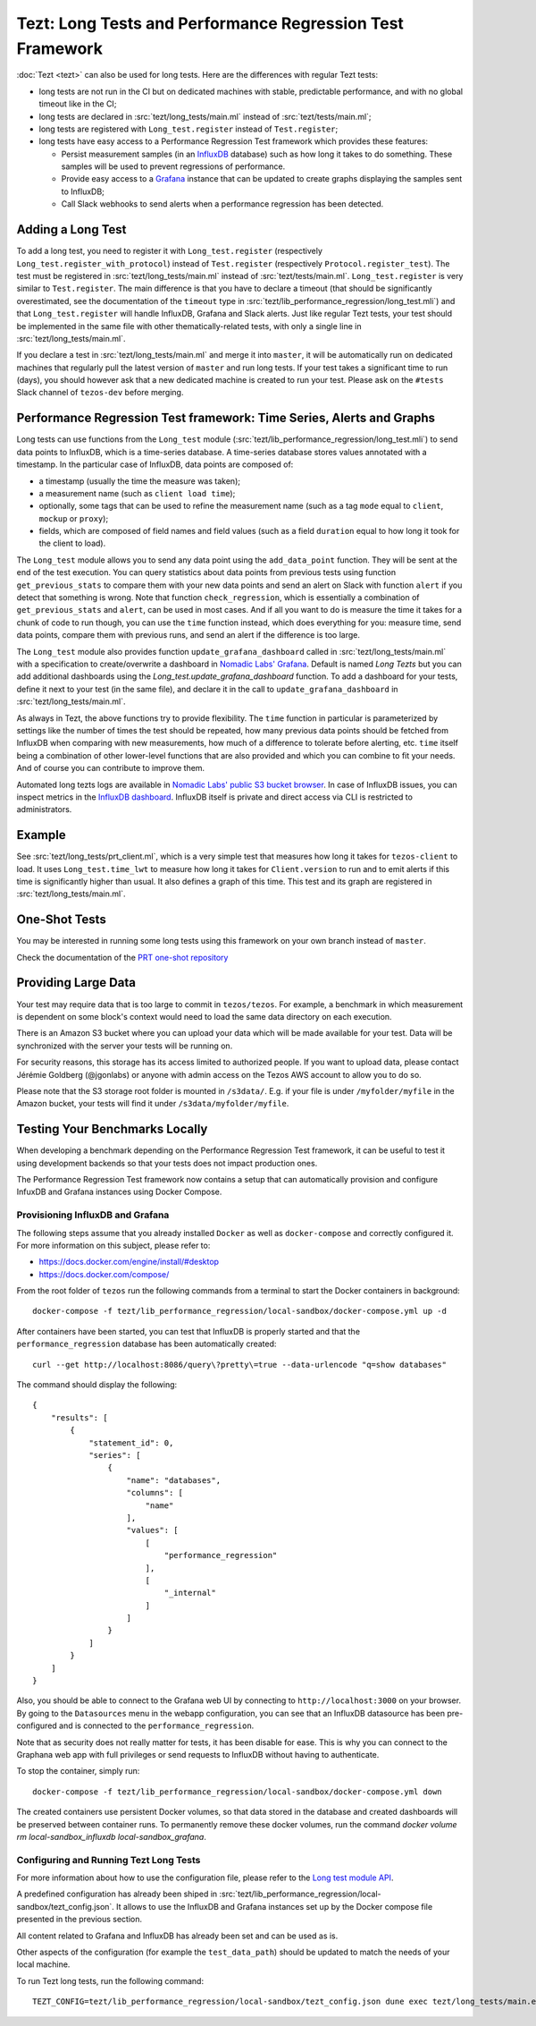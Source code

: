 Tezt: Long Tests and Performance Regression Test Framework
============================================================

:doc:`Tezt <tezt>` can also be used for long tests.
Here are the differences with regular Tezt tests:

- long tests are not run in the CI but on dedicated machines with
  stable, predictable performance, and with no global timeout like in
  the CI;
- long tests are declared in :src:`tezt/long_tests/main.ml` instead of
  :src:`tezt/tests/main.ml`;
- long tests are registered with ``Long_test.register`` instead
  of ``Test.register``;
- long tests have easy access to a Performance Regression Test framework
  which provides these features:

  - Persist measurement samples (in an `InfluxDB <https://github.com/influxdata/influxdb>`_ database) such as how long it takes
    to do something. These samples will be used to prevent regressions of
    performance.
  - Provide easy access to a `Grafana <https://github.com/grafana/grafana>`_ instance that can be updated to
    create graphs displaying the samples sent to InfluxDB;
  - Call Slack webhooks to send alerts when a performance regression has
    been detected.

Adding a Long Test
------------------

To add a long test, you need to register it with
``Long_test.register`` (respectively
``Long_test.register_with_protocol``) instead of ``Test.register``
(respectively ``Protocol.register_test``). The test must be registered
in :src:`tezt/long_tests/main.ml` instead of
:src:`tezt/tests/main.ml`. ``Long_test.register`` is very similar to
``Test.register``. The main difference is that you have to declare a
timeout (that should be significantly overestimated, see the
documentation of the ``timeout`` type in
:src:`tezt/lib_performance_regression/long_test.mli`) and that ``Long_test.register``
will handle InfluxDB, Grafana and Slack alerts.  Just like regular
Tezt tests, your test should be implemented in the same file with other
thematically-related tests, with only a single line in
:src:`tezt/long_tests/main.ml`.

If you declare a test in :src:`tezt/long_tests/main.ml` and merge it
into ``master``, it will be automatically run on dedicated machines
that regularly pull the latest version of ``master`` and run long
tests. If your test takes a significant time to run (days), you should
however ask that a new dedicated machine is created to run your test.
Please ask on the ``#tests`` Slack channel of ``tezos-dev`` before
merging.

.. _performance_regression_test_fw:

Performance Regression Test framework: Time Series, Alerts and Graphs
---------------------------------------------------------------------

Long tests can use functions from the ``Long_test`` module
(:src:`tezt/lib_performance_regression/long_test.mli`) to send data points to InfluxDB,
which is a time-series database. A time-series database stores values
annotated with a timestamp. In the particular case of InfluxDB,
data points are composed of:

- a timestamp (usually the time the measure was taken);
- a measurement name (such as ``client load time``);
- optionally, some tags that can be used to refine the measurement
  name (such as a tag ``mode`` equal to ``client``, ``mockup`` or
  ``proxy``);
- fields, which are composed of field names and field values (such as
  a field ``duration`` equal to how long it took for the client to
  load).

The ``Long_test`` module allows you to send any data point using the
``add_data_point`` function. They will be sent at the end of the test
execution. You can query statistics about data points from previous
tests using function ``get_previous_stats`` to compare them with your
new data points and send an alert on Slack with function ``alert`` if
you detect that something is wrong. Note that function
``check_regression``, which is essentially a combination of
``get_previous_stats`` and ``alert``, can be used in most cases.  And
if all you want to do is measure the time it takes for a chunk of code
to run though, you can use the ``time`` function instead, which does
everything for you: measure time, send data points, compare them with
previous runs, and send an alert if the difference is too large.

The ``Long_test`` module also provides function
``update_grafana_dashboard`` called in
:src:`tezt/long_tests/main.ml` with a specification to create/overwrite a dashboard
in `Nomadic Labs' Grafana <https://grafana.nomadic-labs.cloud/d/longtezts>`_.
Default is named `Long Tezts` but you can add additional dashboards using the
`Long_test.update_grafana_dashboard` function. To add a dashboard for your tests, define
it next to your test (in the same file), and declare it in the call to
``update_grafana_dashboard`` in :src:`tezt/long_tests/main.ml`.

As always in Tezt, the above functions try to provide flexibility.
The ``time`` function in particular is parameterized by settings like
the number of times the test should be repeated, how many previous
data points should be fetched from InfluxDB when comparing with new
measurements, how much of a difference to tolerate before alerting,
etc. ``time`` itself being a combination of other lower-level
functions that are also provided and which you can combine to fit your
needs. And of course you can contribute to improve them.

Automated long tezts logs are available in `Nomadic Labs' public S3 bucket browser
<https://logs.nomadic-labs.cloud/#PRT/master/>`_. In case of InfluxDB issues, you can inspect
metrics in the `InfluxDB dashboard <https://grafana.nomadic-labs.cloud/d/influxdb/>`_.
InfluxDB itself is private and direct access via CLI is restricted to administrators.

Example
-------

See :src:`tezt/long_tests/prt_client.ml`, which is a very simple test
that measures how long it takes for ``tezos-client`` to load.  It uses
``Long_test.time_lwt`` to measure how long it takes for
``Client.version`` to run and to emit alerts if this time is
significantly higher than usual. It also defines a graph of this time.
This test and its graph are registered in
:src:`tezt/long_tests/main.ml`.

One-Shot Tests
--------------

You may be interested in running some long tests using this framework
on your own branch instead of ``master``.

Check the documentation of the `PRT one-shot repository <https://gitlab.com/nomadic-labs/iac/terraform/tf-aws-performance-regression-oneshot-instance>`_

Providing Large Data
--------------------

Your test may require data that is too large to commit in
``tezos/tezos``. For example, a benchmark in which measurement is
dependent on some block's context would need to load the same data
directory on each execution.

There is an Amazon S3 bucket where you can
upload your data which will be made available for your test. Data
will be synchronized with the server your tests will be running on.

For security reasons, this storage has its access limited to
authorized people. If you want to upload data, please contact
Jérémie Goldberg (@jgonlabs) or anyone with admin access on
the Tezos AWS account to allow you to do so.

Please note that the S3 storage root folder is mounted in ``/s3data/``.
E.g. if your file is under ``/myfolder/myfile`` in the Amazon bucket, your
tests will find it under ``/s3data/myfolder/myfile``.

Testing Your Benchmarks Locally
-------------------------------

When developing a benchmark depending on the Performance Regression Test
framework, it can be useful to test it using development backends so that
your tests does not impact production ones.

The Performance Regression Test framework now contains a setup that can
automatically provision and configure InfuxDB and Grafana instances using
Docker Compose.

Provisioning InfluxDB and Grafana
^^^^^^^^^^^^^^^^^^^^^^^^^^^^^^^^^

The following steps assume that you already installed ``Docker`` as well
as ``docker-compose`` and correctly configured it. For more information
on this subject, please refer to:

- https://docs.docker.com/engine/install/#desktop
- https://docs.docker.com/compose/

From the root folder of ``tezos`` run the following commands from a terminal
to start the Docker containers in background::

    docker-compose -f tezt/lib_performance_regression/local-sandbox/docker-compose.yml up -d

After containers have been started, you can test that InfluxDB is properly started and
that the ``performance_regression`` database has been automatically created::

    curl --get http://localhost:8086/query\?pretty\=true --data-urlencode "q=show databases"

The command should display the following::

    {
        "results": [
            {
                "statement_id": 0,
                "series": [
                    {
                        "name": "databases",
                        "columns": [
                            "name"
                        ],
                        "values": [
                            [
                                "performance_regression"
                            ],
                            [
                                "_internal"
                            ]
                        ]
                    }
                ]
            }
        ]
    }

Also, you should be able to connect to the Grafana web UI by connecting to
``http://localhost:3000`` on your browser. By going to the ``Datasources`` menu in the
webapp configuration, you can see that an InfluxDB datasource has been pre-configured
and is connected to the ``performance_regression``.

Note that as security does not really matter for tests, it has been disable for ease.
This is why you can connect to the Graphana web app with full privileges or send requests
to InfluxDB without having to authenticate.

To stop the container, simply run::

    docker-compose -f tezt/lib_performance_regression/local-sandbox/docker-compose.yml down

The created containers use persistent Docker volumes, so that data stored in the database
and created dashboards will be preserved between container runs. To permanently remove these
docker volumes, run the command `docker volume rm local-sandbox_influxdb local-sandbox_grafana`.

Configuring and Running Tezt Long Tests
^^^^^^^^^^^^^^^^^^^^^^^^^^^^^^^^^^^^^^^

For more information about how to use the configuration file, please refer
to the `Long test module API <https://tezos.gitlab.io/api/odoc/_html/tezt-performance-regression/Tezt_performance_regression/>`__.

A predefined configuration has already been shiped in :src:`tezt/lib_performance_regression/local-sandbox/tezt_config.json`.
It allows to use the InfluxDB and Grafana instances set up by the
Docker compose file presented in the previous section.

All content related to Grafana and InfluxDB has already been set and can be used as is.

Other aspects of the configuration (for example the ``test_data_path``) should be updated to match the needs
of your local machine.

To run Tezt long tests, run the following command::

    TEZT_CONFIG=tezt/lib_performance_regression/local-sandbox/tezt_config.json dune exec tezt/long_tests/main.exe
